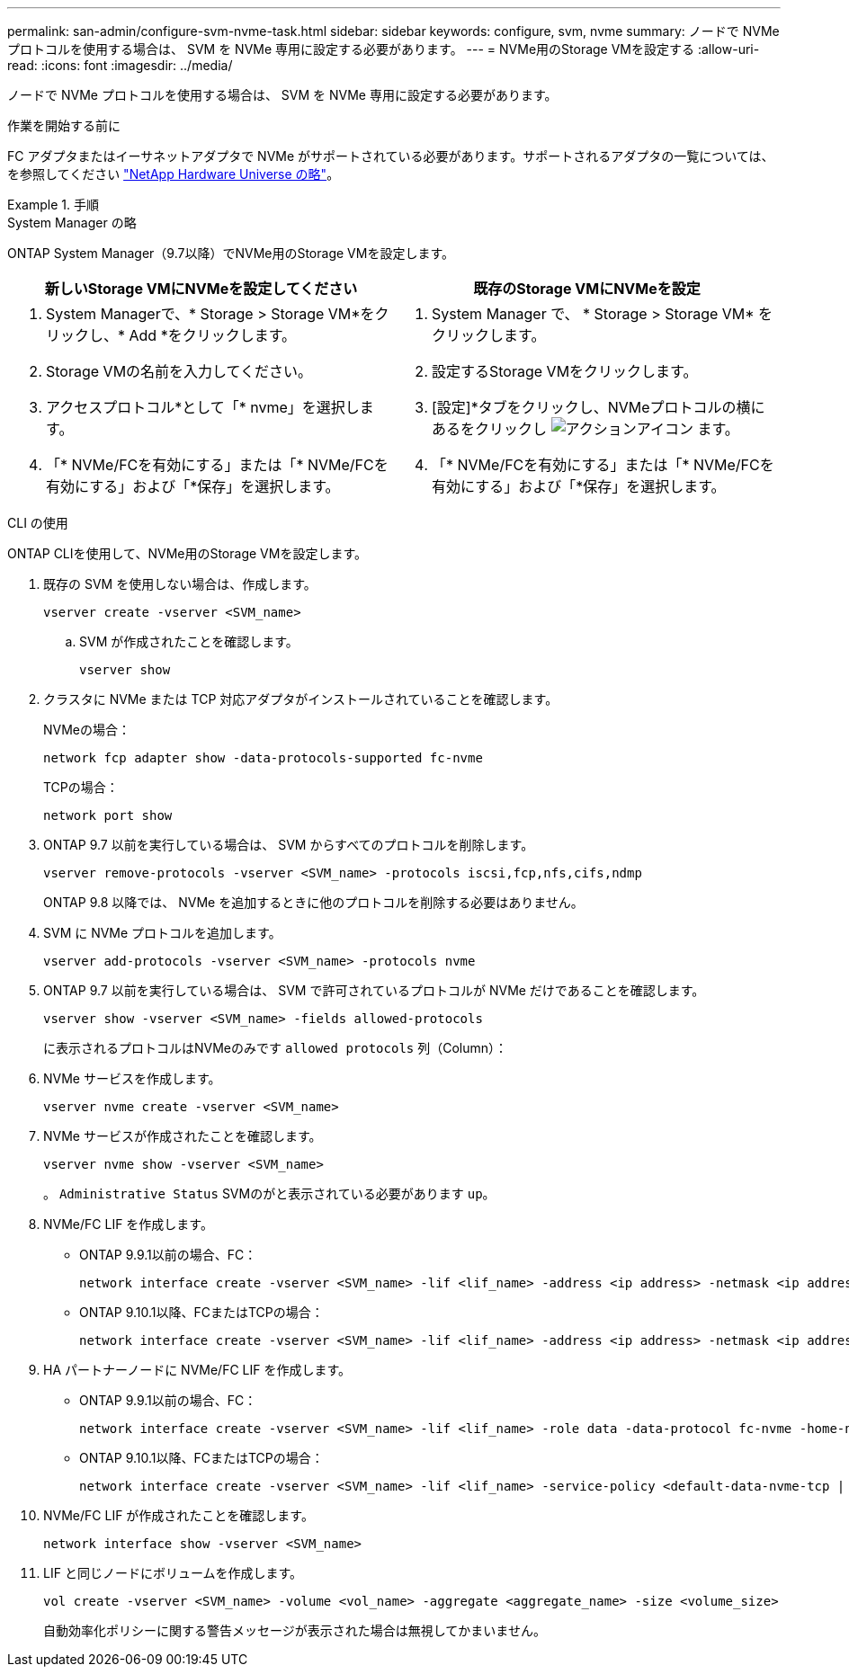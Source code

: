 ---
permalink: san-admin/configure-svm-nvme-task.html 
sidebar: sidebar 
keywords: configure, svm, nvme 
summary: ノードで NVMe プロトコルを使用する場合は、 SVM を NVMe 専用に設定する必要があります。 
---
= NVMe用のStorage VMを設定する
:allow-uri-read: 
:icons: font
:imagesdir: ../media/


[role="lead"]
ノードで NVMe プロトコルを使用する場合は、 SVM を NVMe 専用に設定する必要があります。

.作業を開始する前に
FC アダプタまたはイーサネットアダプタで NVMe がサポートされている必要があります。サポートされるアダプタの一覧については、を参照してください https://hwu.netapp.com["NetApp Hardware Universe の略"^]。

.手順
[role="tabbed-block"]
====
.System Manager の略
--
ONTAP System Manager（9.7以降）でNVMe用のStorage VMを設定します。

[cols="2"]
|===
| 新しいStorage VMにNVMeを設定してください | 既存のStorage VMにNVMeを設定 


 a| 
. System Managerで、* Storage > Storage VM*をクリックし、* Add *をクリックします。
. Storage VMの名前を入力してください。
. アクセスプロトコル*として「* nvme」を選択します。
. 「* NVMe/FCを有効にする」または「* NVMe/FCを有効にする」および「*保存」を選択します。

 a| 
. System Manager で、 * Storage > Storage VM* をクリックします。
. 設定するStorage VMをクリックします。
. [設定]*タブをクリックし、NVMeプロトコルの横にあるをクリックし image:icon_gear.gif["アクションアイコン"] ます。
. 「* NVMe/FCを有効にする」または「* NVMe/FCを有効にする」および「*保存」を選択します。


|===
--
.CLI の使用
--
ONTAP CLIを使用して、NVMe用のStorage VMを設定します。

. 既存の SVM を使用しない場合は、作成します。
+
[source, cli]
----
vserver create -vserver <SVM_name>
----
+
.. SVM が作成されたことを確認します。
+
[source, cli]
----
vserver show
----


. クラスタに NVMe または TCP 対応アダプタがインストールされていることを確認します。
+
NVMeの場合：

+
[source, cli]
----
network fcp adapter show -data-protocols-supported fc-nvme
----
+
TCPの場合：

+
[source, cli]
----
network port show
----
. ONTAP 9.7 以前を実行している場合は、 SVM からすべてのプロトコルを削除します。
+
[source, cli]
----
vserver remove-protocols -vserver <SVM_name> -protocols iscsi,fcp,nfs,cifs,ndmp
----
+
ONTAP 9.8 以降では、 NVMe を追加するときに他のプロトコルを削除する必要はありません。

. SVM に NVMe プロトコルを追加します。
+
[source, cli]
----
vserver add-protocols -vserver <SVM_name> -protocols nvme
----
. ONTAP 9.7 以前を実行している場合は、 SVM で許可されているプロトコルが NVMe だけであることを確認します。
+
[source, cli]
----
vserver show -vserver <SVM_name> -fields allowed-protocols
----
+
に表示されるプロトコルはNVMeのみです `allowed protocols` 列（Column）：

. NVMe サービスを作成します。
+
[source, cli]
----
vserver nvme create -vserver <SVM_name>
----
. NVMe サービスが作成されたことを確認します。
+
[source, cli]
----
vserver nvme show -vserver <SVM_name>
----
+
。 `Administrative Status` SVMのがと表示されている必要があります `up`。

. NVMe/FC LIF を作成します。
+
** ONTAP 9.9.1以前の場合、FC：
+
[source, cli]
----
network interface create -vserver <SVM_name> -lif <lif_name> -address <ip address> -netmask <ip address> -role data -data-protocol fc-nvme -home-node <home_node> -home-port <home_port>
----
** ONTAP 9.10.1以降、FCまたはTCPの場合：
+
[source, cli]
----
network interface create -vserver <SVM_name> -lif <lif_name> -address <ip address> -netmask <ip address> -service-policy <default-data-nvme-tcp | default-data-nvme-fc> -data-protocol <fcp | fc-nvme | nvme-tcp> -home-node <home_node> -home-port <home_port> -status-admin up -failover-policy disabled -firewall-policy data -auto-revert false -failover-group <failover_group> -is-dns-update-enabled false
----


. HA パートナーノードに NVMe/FC LIF を作成します。
+
** ONTAP 9.9.1以前の場合、FC：
+
[source, cli]
----
network interface create -vserver <SVM_name> -lif <lif_name> -role data -data-protocol fc-nvme -home-node <home_node> -home-port <home_port>
----
** ONTAP 9.10.1以降、FCまたはTCPの場合：
+
[source, cli]
----
network interface create -vserver <SVM_name> -lif <lif_name> -service-policy <default-data-nvme-tcp | default-data-nvme-fc> -data-protocol <fcp | fc-nvme | nvme-tcp> -home-node <home_node> -home-port <home_port> -status-admin up -failover-policy disabled -firewall-policy data -auto-revert false -failover-group <failover_group> -is-dns-update-enabled false
----


. NVMe/FC LIF が作成されたことを確認します。
+
[source, cli]
----
network interface show -vserver <SVM_name>
----
. LIF と同じノードにボリュームを作成します。
+
[source, cli]
----
vol create -vserver <SVM_name> -volume <vol_name> -aggregate <aggregate_name> -size <volume_size>
----
+
自動効率化ポリシーに関する警告メッセージが表示された場合は無視してかまいません。



--
====